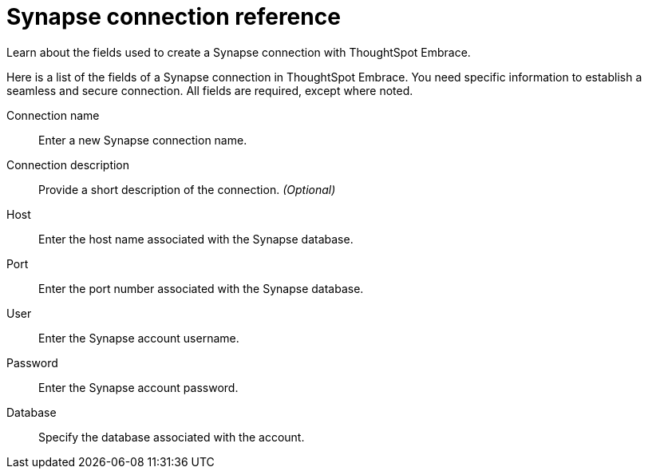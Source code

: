 = Synapse connection reference
:last_updated: 03/25/2021
:page-aliases: /data-integrate/embrace/embrace-synapse-reference.html

Learn about the fields used to create a Synapse connection with ThoughtSpot Embrace.

Here is a list of the fields of a Synapse connection in ThoughtSpot Embrace.
You need specific information to establish a seamless and secure connection.
All fields are required, except where noted.
[#embrace-synapse-ref-connection-name]
Connection name::  Enter a new Synapse connection name.
[#embrace-synapse-ref-connection-description]
Connection description::
Provide a short description of the connection.
_(Optional)_
[#embrace-synapse-ref-host]
Host::  Enter the host name associated with the Synapse database.
[#embrace-synapse-ref-port]
Port::  Enter the port number associated with the Synapse database.
[#embrace-synapse-ref-user]
User::  Enter the Synapse account username.
[#embrace-synapse-ref-password]
Password::  Enter the Synapse account password.
[#embrace-synapse-ref-database]
Database::  Specify the database associated with the account.
